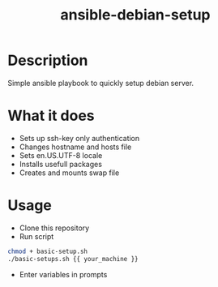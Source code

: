 #+STARTUP: overview
#+TITLE: ansible-debian-setup
#+LANGUAGE: en
#+OPTIONS: num:nil


* Description
Simple ansible playbook to quickly setup debian server.
* What it does
- Sets up ssh-key only authentication
- Changes hostname and hosts file
- Sets en.US.UTF-8 locale
- Installs usefull packages 
- Creates and mounts swap file
* Usage
- Clone this repository
- Run script
#+BEGIN_SRC bash
  chmod + basic-setup.sh
  ./basic-setups.sh {{ your_machine }}
#+END_SRC
- Enter variables in prompts

